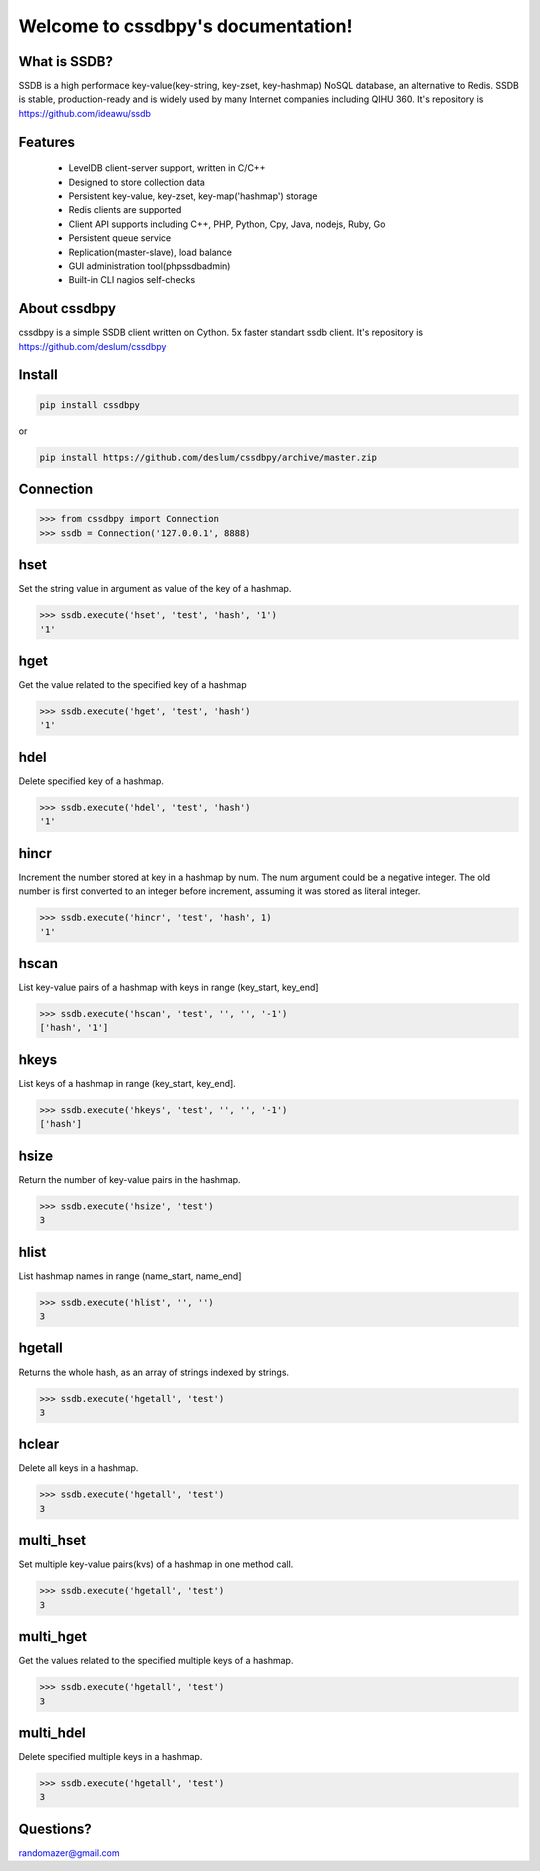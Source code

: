 Welcome to cssdbpy's documentation!
===================================

What is SSDB?
-------------

SSDB is a high performace key-value(key-string, key-zset, key-hashmap) NoSQL database, an alternative to Redis.
SSDB is stable, production-ready and is widely used by many Internet companies including QIHU 360. It's repository is https://github.com/ideawu/ssdb


Features
--------

 * LevelDB client-server support, written in C/C++
 * Designed to store collection data
 * Persistent key-value, key-zset, key-map('hashmap') storage
 * Redis clients are supported
 * Client API supports including C++, PHP, Python, Cpy, Java, nodejs, Ruby, Go
 * Persistent queue service
 * Replication(master-slave), load balance
 * GUI administration tool(phpssdbadmin)
 * Built-in CLI nagios self-checks


About cssdbpy
-------------

cssdbpy is a simple SSDB client written on Cython. 5x faster standart ssdb client.
It's repository is https://github.com/deslum/cssdbpy


Install
-------

.. code-block:: bash

   pip install cssdbpy

or

.. code-block:: bash

   pip install https://github.com/deslum/cssdbpy/archive/master.zip

Connection
----------

.. code-block:: python

    >>> from cssdbpy import Connection
    >>> ssdb = Connection('127.0.0.1', 8888)

hset
---------------
Set the string value in argument as value of the key of a hashmap.

.. code-block:: python

    >>> ssdb.execute('hset', 'test', 'hash', '1')
    '1'

hget
----
Get the value related to the specified key of a hashmap

.. code-block:: python

    >>> ssdb.execute('hget', 'test', 'hash')
    '1'

hdel
----

Delete specified key of a hashmap.

.. code-block:: python

    >>> ssdb.execute('hdel', 'test', 'hash')
    '1'

hincr
-----

Increment the number stored at key in a hashmap by num. The num argument could be a negative integer. The old number is first converted to an integer before increment, assuming it was stored as literal integer.

.. code-block:: python

    >>> ssdb.execute('hincr', 'test', 'hash', 1)
    '1'

hscan
-----

List key-value pairs of a hashmap with keys in range (key_start, key_end]

.. code-block:: python

    >>> ssdb.execute('hscan', 'test', '', '', '-1')
    ['hash', '1']

hkeys
-----

List keys of a hashmap in range (key_start, key_end].

.. code-block:: python

    >>> ssdb.execute('hkeys', 'test', '', '', '-1')
    ['hash']

hsize
-----

Return the number of key-value pairs in the hashmap.

.. code-block:: python

    >>> ssdb.execute('hsize', 'test')
    3

hlist
-----

List hashmap names in range (name_start, name_end]

.. code-block:: python

    >>> ssdb.execute('hlist', '', '')
    3

hgetall
-------

Returns the whole hash, as an array of strings indexed by strings.

.. code-block:: python

    >>> ssdb.execute('hgetall', 'test')
    3

hclear
------

Delete all keys in a hashmap.

.. code-block:: python

    >>> ssdb.execute('hgetall', 'test')
    3

multi_hset
----------

Set multiple key-value pairs(kvs) of a hashmap in one method call.

.. code-block:: python

    >>> ssdb.execute('hgetall', 'test')
    3

multi_hget
----------

Get the values related to the specified multiple keys of a hashmap.

.. code-block:: python

    >>> ssdb.execute('hgetall', 'test')
    3

multi_hdel
----------

Delete specified multiple keys in a hashmap.

.. code-block:: python

    >>> ssdb.execute('hgetall', 'test')
    3


Questions?
---------------------------

randomazer@gmail.com
